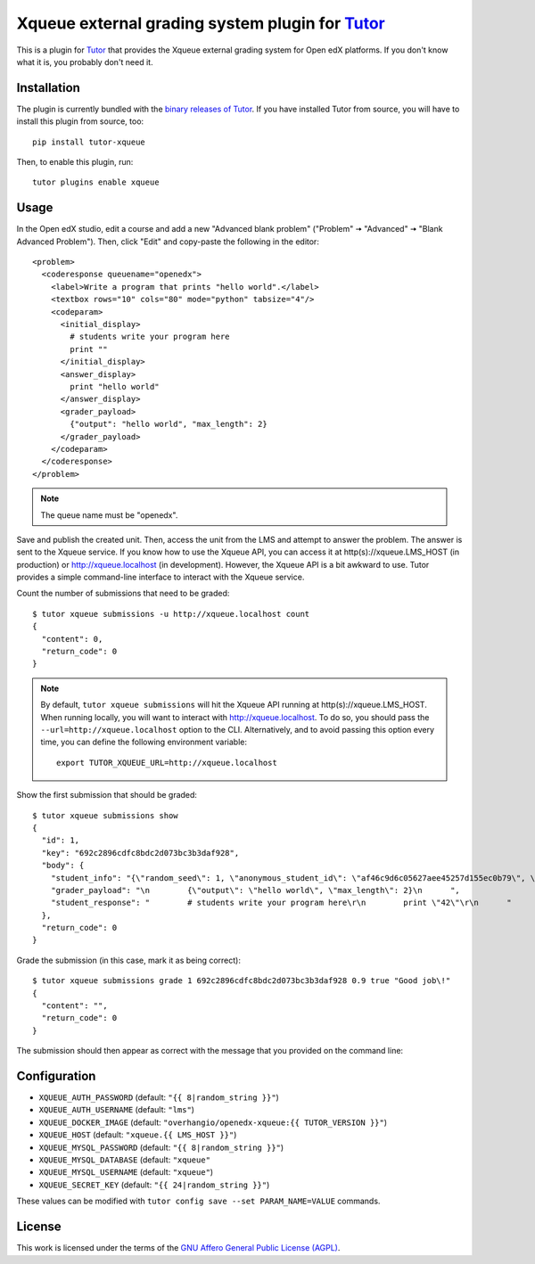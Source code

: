 Xqueue external grading system plugin for `Tutor <https://docs.tutor.overhang.io>`_
===================================================================================

This is a plugin for `Tutor <https://docs.tutor.overhang.io>`_ that provides the Xqueue external grading system for Open edX platforms. If you don't know what it is, you probably don't need it.

Installation
------------

The plugin is currently bundled with the `binary releases of Tutor <https://github.com/overhangio/tutor/releases>`__. If you have installed Tutor from source, you will have to install this plugin from source, too::
  
    pip install tutor-xqueue

Then, to enable this plugin, run::
  
    tutor plugins enable xqueue

Usage
-----

In the Open edX studio, edit a course and add a new "Advanced blank problem" ("Problem" 🠆 "Advanced" 🠆  "Blank Advanced Problem"). Then, click "Edit" and copy-paste the following in the editor::


    <problem>
      <coderesponse queuename="openedx">
        <label>Write a program that prints "hello world".</label>
        <textbox rows="10" cols="80" mode="python" tabsize="4"/>
        <codeparam>
          <initial_display>
            # students write your program here
            print ""
          </initial_display>
          <answer_display>
            print "hello world"
          </answer_display>
          <grader_payload>
            {"output": "hello world", "max_length": 2}
          </grader_payload>
        </codeparam>
      </coderesponse>
    </problem>

.. note::
    The queue name must be "openedx".

Save and publish the created unit. Then, access the unit from the LMS and attempt to answer the problem. The answer is sent to the Xqueue service. If you know how to use the Xqueue API, you can access it at http(s)://xqueue.LMS_HOST (in production) or http://xqueue.localhost (in development). However, the Xqueue API is a bit awkward to use. Tutor provides a simple command-line interface to interact with the Xqueue service.

Count the number of submissions that need to be graded::
    
    $ tutor xqueue submissions -u http://xqueue.localhost count
    {
      "content": 0,
      "return_code": 0
    }

.. note::
    By default, ``tutor xqueue submissions`` will hit the Xqueue API running at http(s)://xqueue.LMS_HOST. When running locally, you will want to interact with http://xqueue.localhost. To do so, you should pass the ``--url=http://xqueue.localhost`` option to the CLI. Alternatively, and to avoid passing this option every time, you can define the following environment variable::
        
        export TUTOR_XQUEUE_URL=http://xqueue.localhost

Show the first submission that should be graded::

    $ tutor xqueue submissions show
    {                                    
      "id": 1,                                                                                                           
      "key": "692c2896cdfc8bdc2d073bc3b3daf928",                    
      "body": {                                                                                                            
        "student_info": "{\"random_seed\": 1, \"anonymous_student_id\": \"af46c9d6c05627aee45257d155ec0b79\", \"submission_time\": \"20200504101653\"}",
        "grader_payload": "\n        {\"output\": \"hello world\", \"max_length\": 2}\n      ",       
        "student_response": "        # students write your program here\r\n        print \"42\"\r\n      "
      },                                                                                            
      "return_code": 0                                         
    }                                                                                              

Grade the submission (in this case, mark it as being correct)::

    $ tutor xqueue submissions grade 1 692c2896cdfc8bdc2d073bc3b3daf928 0.9 true "Good job\!"
    {
      "content": "",
      "return_code": 0
    }

The submission should then appear as correct with the message that you provided on the command line:

.. image:: https://github.com/overhangio/tutor-xqueue/raw/master/screenshots/correctanswer.png
  :alt: Correct answer
  :align: center

Configuration
-------------

- ``XQUEUE_AUTH_PASSWORD`` (default: ``"{{ 8|random_string }}"``)
- ``XQUEUE_AUTH_USERNAME`` (default: ``"lms"``)
- ``XQUEUE_DOCKER_IMAGE`` (default: ``"overhangio/openedx-xqueue:{{ TUTOR_VERSION }}"``)
- ``XQUEUE_HOST`` (default: ``"xqueue.{{ LMS_HOST }}"``)
- ``XQUEUE_MYSQL_PASSWORD`` (default: ``"{{ 8|random_string }}"``)
- ``XQUEUE_MYSQL_DATABASE`` (default: ``"xqueue"``
- ``XQUEUE_MYSQL_USERNAME`` (default: ``"xqueue"``)
- ``XQUEUE_SECRET_KEY`` (default: ``"{{ 24|random_string }}"``)

These values can be modified with ``tutor config save --set PARAM_NAME=VALUE`` commands.

License
-------

This work is licensed under the terms of the `GNU Affero General Public License (AGPL) <https://github.com/overhangio/tutor-xqueue/blob/master/LICENSE.txt>`_.
